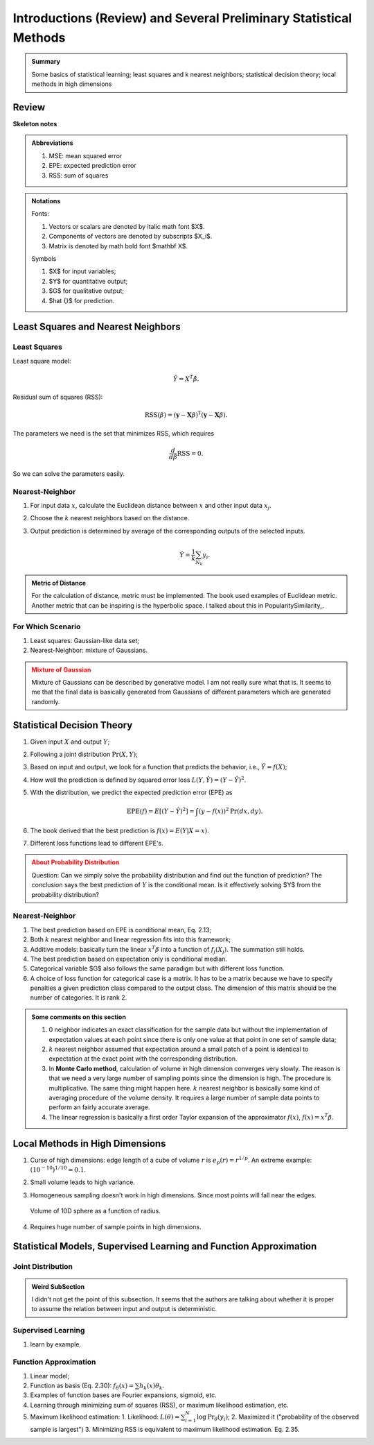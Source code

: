 Introductions (Review) and Several Preliminary Statistical Methods
=========================================================================


.. admonition:: Summary
   :class: note

   Some basics of statistical learning; least squares and k nearest neighbors; statistical decision theory; local methods in high dimensions



Review
-------------

**Skeleton notes**

.. admonition:: Abbreviations
   :class: note

   1. MSE: mean squared error
   2. EPE: expected prediction error
   3. RSS: sum of squares



.. admonition:: Notations
   :class: note

   Fonts:

   1. Vectors or scalars are denoted by italic math font $X$.
   2. Components of vectors are denoted by subscripts $X_i$.
   3. Matrix is denoted by math bold font $\mathbf X$.

   Symbols

   1. $X$ for input variables;
   2. $Y$ for quantitative output;
   3. $G$ for qualitative output;
   4. $\hat {}$ for prediction.


Least Squares and Nearest Neighbors
------------------------------------


Least Squares
~~~~~~~~~~~~~~~~~~~~~~~~

Least square model:

.. math::
   \hat Y = X^T \hat \beta.


Residual sum of squares (RSS):

.. math::
   \mathrm{RSS}(\beta) = (\mathbf y - \mathbf X \beta)^{\mathrm T} (\mathbf y - \mathbf X \beta).


The parameters we need is the set that minimizes RSS, which requires

.. math::
   \frac{d}{d\beta} \mathrm{RSS} = 0.


So we can solve the parameters easily.

Nearest-Neighbor
~~~~~~~~~~~~~~~~~~~~~~~~~~~

1. For input data :math:`x`, calculate the Euclidean distance between :math:`x` and other input data :math:`x_j`.
2. Choose the :math:`k` nearest neighbors based on the distance.
3. Output prediction is determined by average of the corresponding outputs of the selected inputs.

   .. math::
      \hat Y = \frac{1}{k} \sum_{N_k} y_i.


.. admonition:: Metric of Distance
   :class: note

   For the calculation of distance, metric must be implemented. The book used examples of Euclidean metric. Another metric that can be inspiring is the hyperbolic space. I talked about this in PopularitySimilarity_.



For Which Scenario
~~~~~~~~~~~~~~~~~~~~~~~

1. Least squares: Gaussian-like data set;
2. Nearest-Neighbor: mixture of Gaussians.


.. admonition:: Mixture of Gaussian
   :class: warning

   Mixture of Gaussians can be described by generative model. I am not really sure what that is. It seems to me that the final data is basically generated from Gaussians of different parameters which are generated randomly.



Statistical Decision Theory
-------------------------------------


1. Given input :math:`X` and output :math:`Y`;
2. Following a joint distribution :math:`\mathrm{Pr}(X,Y)`;
3. Based on input and output, we look for a function that predicts the behavior, i.e., :math:`\hat Y = f(X)`;
4. How well the prediction is defined by squared error loss :math:`L(Y,\hat Y) = (Y-\hat Y)^2`.
5. With the distribution, we predict the expected prediction error (EPE) as

   .. math::
      \mathrm{EPE}(f) = E[ ( Y- \hat Y )^2 ] = \int (y - f(x))^2 \mathrm{Pr}(dx, dy).

6. The book derived that the best prediction is :math:`f(x) = E(Y\vert X=x)`.
7. Different loss functions lead to different EPE's.


.. admonition:: About Probability Distribution
   :class: warning

   Question: Can we simply solve the probability distribution and find out the function of prediction? The conclusion says the best prediction of :math:`Y` is the conditional mean. Is it effectively solving $Y$ from the probability distribution?



Nearest-Neighbor
~~~~~~~~~~~~~~~~~~~~~~~~


1. The best prediction based on EPE is conditional mean, Eq. 2.13;
2. Both :math:`k` nearest neighbor and linear regression fits into this framework;
3. Additive models: basically turn the linear :math:`x^T\beta` into a function of :math:`f_j(X_j)`. The summation still holds.
4. The best prediction based on expectation only is conditional median.
5. Categorical variable $G$ also follows the same paradigm but with different loss function.
6. A choice of loss function for categorical case is a matrix. It has to be a matrix because we have to specify penalties a given prediction class compared to the output class. The dimension of this matrix should be the number of categories. It is rank 2.



.. admonition:: Some comments on this section
   :class: note

   1. 0 neighbor indicates an exact classification for the sample data but without the implementation of expectation values at each point since there is only one value at that point in one set of sample data;
   2. :math:`k` nearest neighbor assumed that expectation around a small patch of a point is identical to expectation at the exact point with the corresponding distribution.
   3. In **Monte Carlo method**, calculation of volume in high dimension converges very slowly. The reason is that we need a very large number of sampling points since the dimension is high. The procedure is multiplicative. The same thing might happen here. :math:`k` nearest neighbor is basically some kind of averaging procedure of the volume density. It requires a large number of sample data points to perform an fairly accurate average.
   4. The linear regression is basically a first order Taylor expansion of the approximator :math:`f(x)`, :math:`f(x) = x^T\beta`.



Local Methods in High Dimensions
--------------------------------------------

1. Curse of high dimensions: edge length of a cube of volume :math:`r` is :math:`e_p(r) = r^{1/p}`. An extreme example: :math:`(10^{-10})^{1/10} =0.1`.
2. Small volume leads to high variance.
3. Homogeneous sampling doesn't work in high dimensions. Since most points will fall near the edges.

   .. figure:: assets/10dsphere-volume-vs-radius.png
      :align: center

      Volume of 10D sphere as a function of radius.

4. Requires huge number of sample points in high dimensions.


Statistical Models, Supervised Learning and Function Approximation
---------------------------------------------------------------------

Joint Distribution
~~~~~~~~~~~~~~~~~~~~~~~~~~

.. admonition:: Weird SubSection
   :class: note

   I didn't not get the point of this subsection. It seems that the authors are talking about whether it is proper to assume the relation between input and output is deterministic.


Supervised Learning
~~~~~~~~~~~~~~~~~~~~~~~~~~

1. learn by example.


Function Approximation
~~~~~~~~~~~~~~~~~~~~~~~~~~~~~~

1. Linear model;
2. Function as basis (Eq. 2.30): :math:`f_\theta(x) = \sum h_k(x)\theta_k`.
3. Examples of function bases are Fourier expansions, sigmoid, etc.
4. Learning through minimizing sum of squares (RSS), or maximum likelihood estimation, etc.
5. Maximum likelihood estimation:
   1. Likelihood: :math:`L(\theta) = \sum_{i=1}^N \log \mathrm{Pr}_\theta (y_i)`;
   2. Maximized it ("probability of the observed sample is largest")
   3. Minimizing RSS is equivalent to maximum likelihood estimation. Eq. 2.35.
